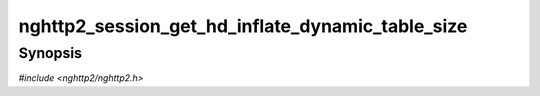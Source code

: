 
nghttp2_session_get_hd_inflate_dynamic_table_size
=================================================

Synopsis
--------

*#include <nghttp2/nghttp2.h>*

.. function:: size_t nghttp2_session_get_hd_inflate_dynamic_table_size(nghttp2_session *session)

    
    Returns the current dynamic table size of HPACK inflater, including
    the overhead 32 bytes per entry described in RFC 7541.

